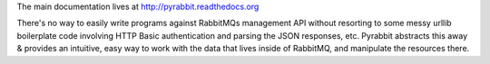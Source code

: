 
The main documentation lives at http://pyrabbit.readthedocs.org

There's no way to easily write programs against RabbitMQs management API
without resorting to some messy urllib boilerplate code involving HTTP
Basic authentication and parsing the JSON responses, etc. Pyrabbit
abstracts this away & provides an intuitive, easy way to work with the
data that lives inside of RabbitMQ, and manipulate the resources there.

